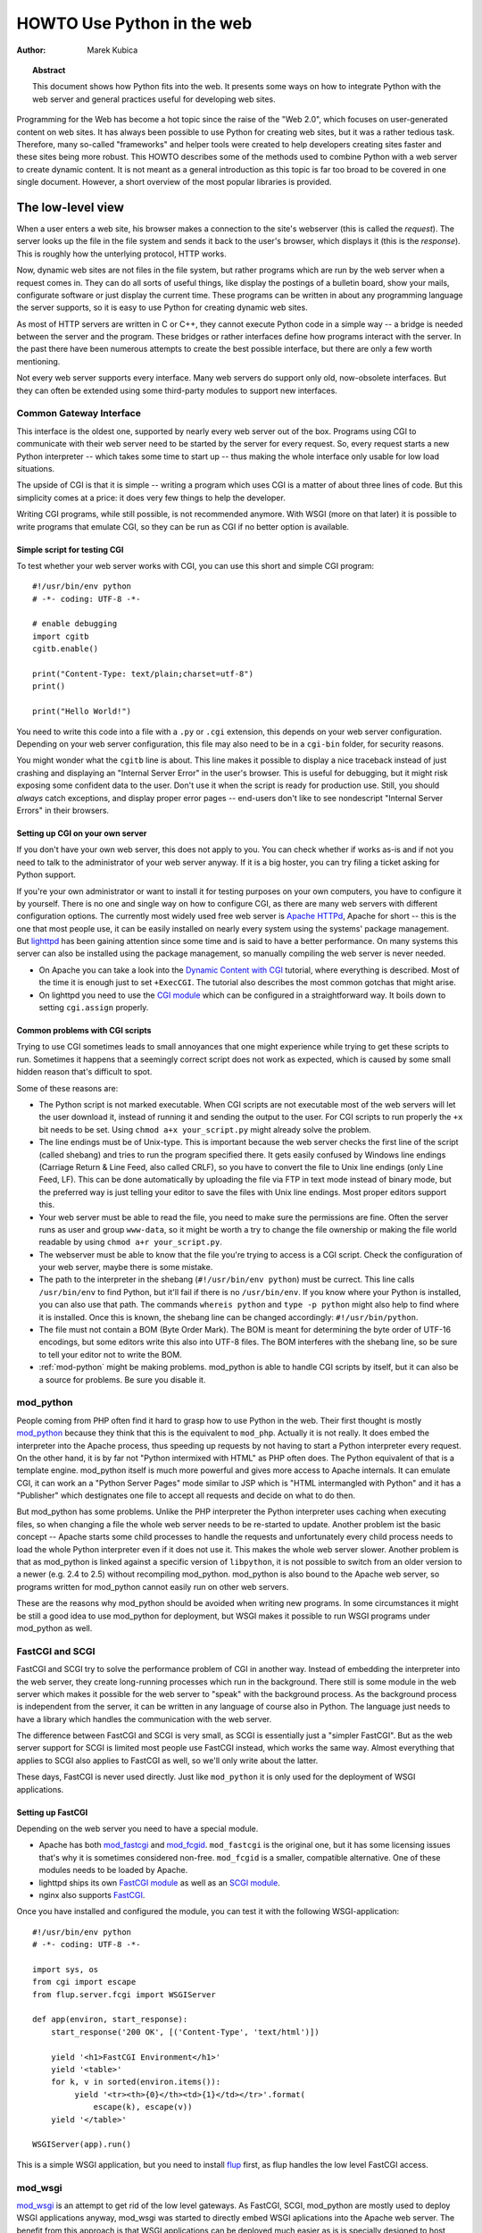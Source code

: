 *******************************
  HOWTO Use Python in the web
*******************************

:Author: Marek Kubica

.. topic:: Abstract

   This document shows how Python fits into the web.  It presents some ways on
   how to integrate Python with the web server and general practices useful for
   developing web sites.


Programming for the Web has become a hot topic since the raise of the "Web 2.0",
which focuses on user-generated content on web sites.  It has always been
possible to use Python for creating web sites, but it was a rather tedious task.
Therefore, many so-called "frameworks" and helper tools were created to help
developers creating sites faster and these sites being more robust.  This HOWTO
describes some of the methods used to combine Python with a web server to create
dynamic content.  It is not meant as a general introduction as this topic is far
too broad to be covered in one single document.  However, a short overview of
the most popular libraries is provided.

.. seealso::

   While this HOWTO tries to give an overview over Python in the Web, it cannot
   always be as up to date as desired.  Web development in Python is moving
   forward rapidly, so the wiki page on `Web Programming
   <http://wiki.python.org/moin/WebProgramming>`_ might be more in sync with
   recent development.


The low-level view
==================

.. .. image:: http.png

When a user enters a web site, his browser makes a connection to the site's
webserver (this is called the *request*).  The server looks up the file in the
file system and sends it back to the user's browser, which displays it (this is
the *response*).  This is roughly how the unterlying protocol, HTTP works.

Now, dynamic web sites are not files in the file system, but rather programs
which are run by the web server when a request comes in.  They can do all sorts
of useful things, like display the postings of a bulletin board, show your
mails, configurate software or just display the current time.  These programs
can be written in about any programming language the server supports, so it is
easy to use Python for creating dynamic web sites.

As most of HTTP servers are written in C or C++, they cannot execute Python code
in a simple way -- a bridge is needed between the server and the program.  These
bridges or rather interfaces define how programs interact with the server.  In
the past there have been numerous attempts to create the best possible
interface, but there are only a few worth mentioning.

Not every web server supports every interface.  Many web servers do support only
old, now-obsolete interfaces.  But they can often be extended using some
third-party modules to support new interfaces.


Common Gateway Interface
------------------------

This interface is the oldest one, supported by nearly every web server out of
the box.  Programs using CGI to communicate with their web server need to be
started by the server for every request.  So, every request starts a new Python
interpreter -- which takes some time to start up -- thus making the whole
interface only usable for low load situations.

The upside of CGI is that it is simple -- writing a program which uses CGI is a
matter of about three lines of code.  But this simplicity comes at a price: it
does very few things to help the developer.

Writing CGI programs, while still possible, is not recommended anymore.  With
WSGI (more on that later) it is possible to write programs that emulate CGI, so
they can be run as CGI if no better option is available.

.. seealso::

   The Python standard library includes some modules that are helpful for
   creating plain CGI programs:

   * :mod:`cgi` -- Handling of user input in CGI scripts
   * :mod:`cgitb` -- Displays nice tracebacks when errors happen in of CGI
     applications, instead of presenting a "500 Internal Server Error" message

   The Python wiki features a page on `CGI scripts
   <http://wiki.python.org/moin/CgiScripts>`_ with some additional information
   about CGI in Python.


Simple script for testing CGI
^^^^^^^^^^^^^^^^^^^^^^^^^^^^^

To test whether your web server works with CGI, you can use this short and
simple CGI program::

    #!/usr/bin/env python
    # -*- coding: UTF-8 -*-

    # enable debugging
    import cgitb
    cgitb.enable()

    print("Content-Type: text/plain;charset=utf-8")
    print()

    print("Hello World!")

You need to write this code into a file with a ``.py`` or ``.cgi`` extension,
this depends on your web server configuration.  Depending on your web server
configuration, this file may also need to be in a ``cgi-bin`` folder, for
security reasons.

You might wonder what the ``cgitb`` line is about.  This line makes it possible
to display a nice traceback instead of just crashing and displaying an "Internal
Server Error" in the user's browser.  This is useful for debugging, but it might
risk exposing some confident data to the user.  Don't use it when the script is
ready for production use.  Still, you should *always* catch exceptions, and
display proper error pages -- end-users don't like to see nondescript "Internal
Server Errors" in their browsers.


Setting up CGI on your own server
^^^^^^^^^^^^^^^^^^^^^^^^^^^^^^^^^

If you don't have your own web server, this does not apply to you.  You can
check whether if works as-is and if not you need to talk to the administrator of
your web server anyway. If it is a big hoster, you can try filing a ticket
asking for Python support.

If you're your own administrator or want to install it for testing purposes on
your own computers, you have to configure it by yourself.  There is no one and
single way on how to configure CGI, as there are many web servers with different
configuration options.  The currently most widely used free web server is
`Apache HTTPd <http://httpd.apache.org/>`_, Apache for short -- this is the one
that most people use, it can be easily installed on nearly every system using
the systems' package management.  But `lighttpd <http://www.lighttpd.net>`_ has
been gaining attention since some time and is said to have a better performance.
On many systems this server can also be installed using the package management,
so manually compiling the web server is never needed.

* On Apache you can take a look into the `Dynamic Content with CGI
  <http://httpd.apache.org/docs/2.2/howto/cgi.html>`_ tutorial, where everything
  is described.  Most of the time it is enough just to set ``+ExecCGI``.  The
  tutorial also describes the most common gotchas that might arise.
* On lighttpd you need to use the `CGI module
  <http://trac.lighttpd.net/trac/wiki/Docs%3AModCGI>`_ which can be configured
  in a straightforward way.  It boils down to setting ``cgi.assign`` properly.


Common problems with CGI scripts
^^^^^^^^^^^^^^^^^^^^^^^^^^^^^^^^

Trying to use CGI sometimes leads to small annoyances that one might experience
while trying to get these scripts to run.  Sometimes it happens that a seemingly
correct script does not work as expected, which is caused by some small hidden
reason that's difficult to spot.

Some of these reasons are:

* The Python script is not marked executable.  When CGI scripts are not
  executable most of the web servers will let the user download it, instead of
  running it and sending the output to the user.  For CGI scripts to run
  properly the ``+x`` bit needs to be set.  Using ``chmod a+x your_script.py``
  might already solve the problem.
* The line endings must be of Unix-type.  This is important because the web
  server checks the first line of the script (called shebang) and tries to run
  the program specified there.  It gets easily confused by Windows line endings
  (Carriage Return & Line Feed, also called CRLF), so you have to convert the
  file to Unix line endings (only Line Feed, LF).  This can be done
  automatically by uploading the file via FTP in text mode instead of binary
  mode, but the preferred way is just telling your editor to save the files with
  Unix line endings.  Most proper editors support this.
* Your web server must be able to read the file, you need to make sure the
  permissions are fine.  Often the server runs as user and group ``www-data``,
  so it might be worth a try to change the file ownership or making the file
  world readable by using ``chmod a+r your_script.py``.
* The webserver must be able to know that the file you're trying to access is a
  CGI script.  Check the configuration of your web server, maybe there is some
  mistake.
* The path to the interpreter in the shebang (``#!/usr/bin/env python``) must be
  currect.  This line calls ``/usr/bin/env`` to find Python, but it'll fail if
  there is no ``/usr/bin/env``.  If you know where your Python is installed, you
  can also use that path.  The commands ``whereis python`` and ``type -p
  python`` might also help to find where it is installed.  Once this is known,
  the shebang line can be changed accordingly: ``#!/usr/bin/python``.
* The file must not contain a BOM (Byte Order Mark). The BOM is meant for
  determining the byte order of UTF-16 encodings, but some editors write this
  also into UTF-8 files.  The BOM interferes with the shebang line, so be sure
  to tell your editor not to write the BOM.
* :ref:`mod-python` might be making problems.  mod_python is able to handle CGI
  scripts by itself, but it can also be a source for problems.  Be sure you
  disable it.


.. _mod-python:

mod_python
----------

People coming from PHP often find it hard to grasp how to use Python in the web.
Their first thought is mostly `mod_python <http://www.modpython.org/>`_ because
they think that this is the equivalent to ``mod_php``.  Actually it is not
really.  It does embed the interpreter into the Apache process, thus speeding up
requests by not having to start a Python interpreter every request.  On the
other hand, it is by far not "Python intermixed with HTML" as PHP often does.
The Python equivalent of that is a template engine.  mod_python itself is much
more powerful and gives more access to Apache internals.  It can emulate CGI, it
can work an a "Python Server Pages" mode similar to JSP which is "HTML
intermangled with Python" and it has a "Publisher" which destignates one file to
accept all requests and decide on what to do then.

But mod_python has some problems.  Unlike the PHP interpreter the Python
interpreter uses caching when executing files, so when changing a file the whole
web server needs to be re-started to update.  Another problem ist the basic
concept -- Apache starts some child processes to handle the requests and
unfortunately every child process needs to load the whole Python interpreter
even if it does not use it.  This makes the whole web server slower.  Another
problem is that as mod_python is linked against a specific version of
``libpython``, it is not possible to switch from an older version to a newer
(e.g. 2.4 to 2.5) without recompiling mod_python.  mod_python is also bound to
the Apache web server, so programs written for mod_python cannot easily run on
other web servers.

These are the reasons why mod_python should be avoided when writing new
programs.  In some circumstances it might be still a good idea to use mod_python
for deployment, but WSGI makes it possible to run WSGI programs under mod_python
as well.


FastCGI and SCGI
----------------

FastCGI and SCGI try to solve the performance problem of CGI in another way.
Instead of embedding the interpreter into the web server, they create
long-running processes which run in the background. There still is some module
in the web server which makes it possible for the web server to "speak" with the
background process.  As the background process is independent from the server,
it can be written in any language of course also in Python.  The language just
needs to have a library which handles the communication with the web server.

The difference between FastCGI and SCGI is very small, as SCGI is essentially
just a "simpler FastCGI".  But as the web server support for SCGI is limited
most people use FastCGI instead, which works the same way.  Almost everything
that applies to SCGI also applies to FastCGI as well, so we'll only write about
the latter.

These days, FastCGI is never used directly.  Just like ``mod_python`` it is only
used for the deployment of WSGI applications.

.. seealso::

   * `FastCGI, SCGI, and Apache: Background and Future
     <http://www.vmunix.com/mark/blog/archives/2006/01/02/fastcgi-scgi-and-apache-background-and-future/>`_
     is a discussion on why the concept of FastCGI and SCGI is better that that
     of mod_python.


Setting up FastCGI
^^^^^^^^^^^^^^^^^^

Depending on the web server you need to have a special module.

* Apache has both `mod_fastcgi <http://www.fastcgi.com/>`_ and `mod_fcgid
  <http://fastcgi.coremail.cn/>`_.  ``mod_fastcgi`` is the original one, but it
  has some licensing issues that's why it is sometimes considered non-free.
  ``mod_fcgid`` is a smaller, compatible alternative. One of these modules needs
  to be loaded by Apache.
* lighttpd ships its own `FastCGI module
  <http://trac.lighttpd.net/trac/wiki/Docs%3AModFastCGI>`_ as well as an `SCGI
  module <http://trac.lighttpd.net/trac/wiki/Docs%3AModSCGI>`_.
* nginx also supports `FastCGI
  <http://wiki.codemongers.com/NginxSimplePythonFCGI>`_.

Once you have installed and configured the module, you can test it with the
following WSGI-application::

    #!/usr/bin/env python
    # -*- coding: UTF-8 -*-

    import sys, os
    from cgi import escape
    from flup.server.fcgi import WSGIServer

    def app(environ, start_response):
        start_response('200 OK', [('Content-Type', 'text/html')])

        yield '<h1>FastCGI Environment</h1>'
        yield '<table>'
        for k, v in sorted(environ.items()):
             yield '<tr><th>{0}</th><td>{1}</td></tr>'.format(
                 escape(k), escape(v))
        yield '</table>'

    WSGIServer(app).run()

This is a simple WSGI application, but you need to install `flup
<http://pypi.python.org/pypi/flup/1.0>`_ first, as flup handles the low level
FastCGI access.

.. seealso::

   There is some documentation on `setting up Django with FastCGI
   <http://www.djangoproject.com/documentation/fastcgi/>`_, most of which can be
   reused for other WSGI-compliant frameworks and libraries.  Only the
   ``manage.py`` part has to be changed, the example used here can be used
   instead. Django does more or less the exact same thing.


mod_wsgi
--------

`mod_wsgi <http://www.modwsgi.org/>`_ is an attempt to get rid of the low level
gateways.  As FastCGI, SCGI, mod_python are mostly used to deploy WSGI
applications anyway, mod_wsgi was started to directly embed WSGI aplications
into the Apache web server.  The benefit from this approach is that WSGI
applications can be deployed much easier as is is specially designed to host
WSGI applications -- unlike the other low level methods which have glue code to
host WSGI applications (like flup which was mentioned before).  The downside is
that mod_wsgi is limited to the Apache web server, other servers would need
their own implementations of mod_wsgi.

It supports two modes: the embedded mode in which it integrates with the Apache
process and the daemon mode which is more FastCGI-like.  Contrary to FastCGI,
mod_wsgi handles the worker-processes by itself which makes administration
easier.


.. _WSGI:

Step back: WSGI
===============

WSGI was already mentioned several times so it has to be something important.
In fact it really is, so now it's time to explain.

The *Web Server Gateway Interface*, :pep:`333` or WSGI for short is currently
the best possible way to Python web programming.  While it is great for
programmers writing frameworks, the normal person does not need to get in direct
contact with it.  But when choosing a framework for web development it is a good
idea to take one which supports WSGI.

The big profit from WSGI is the unification.  When your program is compatible
with WSGI -- that means that your framework has support for WSGI, your program
can be deployed on every web server interface for which there are WSGI wrappers.
So you do not need to care about whether the user uses mod_python or FastCGI --
with WSGI it just works on any gateway interface.  The Python standard library
contains its own WSGI server :mod:`wsgiref`, which is a small web server that
can be used for testing.

A really great WSGI feature are the middlewares.  Middlewares are layers around
your program which can add various functionality to it.  There is a `number of
middlewares <http://wsgi.org/wsgi/Middleware_and_Utilities>`_ already available.
For example, instead of writing your own session management (to identify a user
in subsequent requests, as HTTP does not maintain state, so it does now know
that the requests belong to the same user) you can just take one middleware,
plug it in and you can rely an already existing functionality.  The same thing
is compression -- say you want to compress your HTML using gzip, to save your
server's bandwidth.  So you only need to plug-in a middleware and you're done.
Authentication is also a problem easily solved using a middleware.

So, generally -- although WSGI may seem complex, the initial phase of learning
can be very rewarding as WSGI does already have solutions to many problems that
might arise while writing web sites.


WSGI Servers
------------

The code that is used to connect to various low level gateways like CGI or
mod_python is called *WSGI server*.  One of these servers is ``flup`` which was
already mentioned and supports FastCGI, SCGI as well as `AJP
<http://en.wikipedia.org/wiki/Apache_JServ_Protocol>`_.  Some of these servers
are written in Python as ``flup`` is, but there also exist others which are
written in C and can be used as drop-in replacements.

There are quite a lot of servers already available, so a Python web application
can be deployed nearly everywhere.  This is one big advantage that Python has
compared with other web techniques.

.. seealso::

   A good overview of all WSGI-related code can be found in the `WSGI wiki
   <http://wsgi.org/wsgi>`_, which contains an extensive list of `WSGI servers
   <http://wsgi.org/wsgi/Servers>`_, which can be used by *every* application
   supporting WSGI.

   You might be interested in some WSGI-supporting modules already contained in
   the standard library, namely:

   * :mod:`wsgiref` -- some tiny utilities and servers for WSGI


Case study: MoinMoin
--------------------

What does WSGI give the web application developer?  Let's take a look on one
long existing web application written in Python without using WSGI.

One of the most widely used wiki software is `MoinMoin <http://moinmo.in/>`_.
It was created in 2000, so it predates WSGI by about three years.  While it now
includes support for WSGI, older versions needed separate code to run on CGI,
mod_python, FastCGI and standalone.  Now, this all is possible by using WSGI and
the already-written gateways.  For running with on FastCGI ``flup`` can be used,
for running a standalone server :mod:`wsgiref` is the way to go.


Model-view-controller
=====================

The term *MVC* is often heard in statements like "framework *foo* supports MVC".
While MVC is not really something technical but rather organisational, many web
frameworks use this model to help the developer to bring structure into his
program.  Bigger web applications can have lots of code so it is a good idea to
have structure in the program right from the beginnings.  That way, even users
of other frameworks (or even languages, as MVC is nothing Python-specific) can
understand the existing code easier, as they are already familiar with the
structure.

MVC stands for three components:

* The *model*.  This is the data that is meant to modify.  In Python frameworks
  this component is often represented by the classes used by the
  object-relational mapper.  So, all declarations go here.
* The *view*.  This component's job is to display the data of the model to the
  user.  Typically this component is represented by the templates.
* The *controller*.  This is the layer between the user and the model.  The
  controller reacts on user actions (like opening some specific URL) and tells
  the model to modify the data if necessary.

While one might think that MVC is a complex design pattern, in fact it is not.
It is used in Python because it has turned out to be useful for creating clean,
maintainable web sites.

.. note::

   While not all Python frameworks explicitly support MVC, it is often trivial
   to create a web site which uses the MVC pattern by separating the data logic
   (the model) from the user interaction logic (the controller) and the
   templates (the view).  That's why it is important not to write unnecessary
   Python code in the templates -- it is against MVC and creates more chaos.

.. seealso::

   The english Wikipedia has an article about the `Model-View-Controller pattern
   <http://en.wikipedia.org/wiki/Model-view-controller>`_, which includes a long
   list of web frameworks for different programming languages.


Ingredients for web sites
=========================

Web sites are complex constructs, so tools were created to help the web site
developer to make his work maintainable.  None of these tools are in any way
Python specific, they also exist for other programming languages as well.  Of
course, developers are not forced to use these tools and often there is no
"best" tool, but it is worth informing yourself before choosing something
because of the big number of helpers that the developer can use.


.. seealso::

   People have written far more components that can be combined than these
   presented here.  The Python wiki has a page about these components, called
   `Web Components <http://wiki.python.org/moin/WebComponents>`_.


Templates
---------

Mixing of HTML and Python code is possible with some libraries.  While
convenient at first, it leads to horribly unmaintainable code.  That's why
templates exist.  Templates are, in the simplest case, just HTML files with
placeholders.  The HTML is sent to the user's browser after filling out the
placeholders.

Python already includes such simple templates::

    # a simple template
    template = "<html><body><h1>Hello {who}!</h1></body></html>"
    print(template.format(who="Reader"))

The Python standard library also includes some more advanced templates usable
through :class:`string.Template`, but in HTML templates it is needed to use
conditional and looping contructs like Python's *for* and *if*.  So, some
*template engine* is needed.

Now, Python has a lot of template engines which can be used with or without a
`framework`_.  Some of these are using a plain-text programming language which
is very easy to learn as it is quite limited while others use XML so the
template output is always guaranteed to be valid XML.  Some `frameworks`_ ship
their own template engine or recommend one particular.  If one is not yet sure,
using these is a good idea.

.. note::

   While Python has quite a lot of different template engines it usually does
   not make sense to use a homebrewed template system.  The time needed to
   evaluate all templating systems is not really worth it, better invest the
   time in looking through the most popular ones.  Some frameworks have their
   own template engine or have a recommentation for one.  It's wise to use
   these.

   Popular template engines include:

   * Mako
   * Genshi
   * Jinja

.. seealso::

   Lots of different template engines divide the attention between themselves
   because it's easy to create them in Python.  The page `Templating
   <http://wiki.python.org/moin/Templating>`_ in the wiki lists a big,
   ever-growing number of these.


Data persistence
----------------

*Data persistence*, while sounding very complicated is just about storing data.
This data might be the text of blog entries, the postings of a bulletin board or
the text of a wiki page.  As always, there are different ways to store
informations on a web server.

Often relational database engines like `MySQL <http://www.mysql.com/>`_ or
`PostgreSQL <http://http://www.postgresql.org/>`_ are used due to their good
performance handling very large databases consisting of up to millions of
entries.  These are *queried* using a language called `SQL
<http://en.wikipedia.org/wiki/SQL>`_.  Python programmers in general do not like
SQL too much, they prefer to work with objects.  It is possible to save Python
objects into a database using a technology called `ORM
<http://en.wikipedia.org/wiki/Object-relational_mapping>`_.  ORM translates all
object-oriented access into SQL code under the hood, the user does not need to
think about it.  Most `frameworks`_ use ORMs and it works quite well.

A second possibility is using files that are saved on the hard disk (sometimes
called flatfiles).  This is very easy, but is not too fast.  There is even a
small database engine called `SQLite <http://www.sqlite.org/>`_ which is bundled
with Python in the :mod:`sqlite` module and uses only one file.  This database
can be used to store objects via an ORM and has no other dependencies.  For
smaller sites SQLite is just enough.  But it is not the only way in which data
can be saved into the file systems.  Sometimes normal, plain text files are
enough.

The third and least used possibility are so-called object oriented databases.
These databases store the *actual objects* instead of the relations that
OR-mapping creates between rows in a database.  This has the advantage that
nearly all objects can be saven in a straightforward way, unlike in relational
databases where some objects are very hard to represent with ORMs.

`Frameworks`_ often give the users hints on which method to choose, it is
usually a good idea to stick to these unless there are some special requirements
which require to use the one method and not the other.

.. seealso::

   * `Persistence Tools <http://wiki.python.org/moin/PersistenceTools>`_ lists
     possibilities on how to save data in the file system, some of these modules
     are part of the standard library
   * `Database Programming <http://wiki.python.org/moin/DatabaseProgramming>`_
     helps on choosing a method on how to save the data
   * `SQLAlchemy <http://www.sqlalchemy.org/>`_, the most powerful OR-Mapper for
     Python and `Elixir <http://elixir.ematia.de/>`_ which makes it easier to
     use
   * `SQLObject <http://www.sqlobject.org/>`_, another popular OR-Mapper
   * `ZODB <https://launchpad.net/zodb>`_ and `Durus
     <http://www.mems-exchange.org/software/durus/>`_, two object oriented
     databases


.. _framework:

Frameworks
==========

As web sites can easily become quite large, there are so-called frameworks which
were created to help the developer with making these sites.  Although the most
well-known framework is Ruby on Rails, Python does also have its own frameworks
which are partly inspired by Rails or which were existing a long time before
Rails.

Two possible approaches to web frameworks exist: the minimalistic approach and
the all-inclusive approach (somtimes called *full-stack*). Frameworks which are
all-inclusive give you everything you need to start working, like a template
engine, some way to save and access data in databases and many features more.
Most users are best off using these as they are widely used by lots of other
users and well documented in form of books and tutorials.  Other web frameworks
go the minimalistic approach trying to be as flexible as possible leaving the
user the freedom to choose what's best for him.

The majority of users is best off with all-inclusive framewors.  They bring
everything along so a user can just jump in and start to code.  While they do
have some limitations they can fullfill 80% of what one will ever want to
perfectly.  They consist of various components which are designed to work
together as good as possible.

The multitude of web frameworks written in Python demonstrates that it is really
easy to write one.  One of the most well-known web applications written in
Python is `Zope <http://www.zope.org/>`_ which can be regarded as some kind of
big framework.  But Zope was not the only framework, there were some others
which are by now nearly forgotten.  These do not need to be mentioned anymore,
because most people that used them moved on to newer ones.


Some notable frameworks
-----------------------

There is an incredible number of frameworks, so there is no way to describe them
all.  It is not even necessary, as most of these frameworks are nothing special
and everything that can be done with these can also be done with one of the
popular ones.


Django
^^^^^^

`Django <http://www.djangoproject.com/>`_ is a framework consisting of several
tightly coupled elements which were written from scratch and work together very
well.  It includes an ORM which is quite powerful while being simple to use and
has a great online administration interface which makes it possible to edit the
data in the database with a browser.  The template engine is text-based and is
designed to be usable for page designers who cannot write Python.  It supports
so-called template inheritance and filters (which work like Unix pipes).  Django
has many handy features bundled, like creation of RSS feeds or generic views
which make it possible to write web sites nearly without any Python code.

It has a big, international community which has created many sites using Django.
There are also quite a lot of add-on projects which extend Django's normal
functionality.  This is partly due to Django's well written `online
documentation <http://doc.djangoproject.com/>`_ and the `Django book
<http://www.djangobook.com/>`_.


.. note::

   Although Django is an MVC-style framework, it calls the components
   differently, which is described in the `Django FAQ
   <http://www.djangoproject.com/documentation/faq/#django-appears-to-be-a-mvc-framework-but-you-call-the-controller-the-view-and-the-view-the-template-how-come-you-don-t-use-the-standard-names>`_.


TurboGears
^^^^^^^^^^

The other popular web framework in Python is `TurboGears
<http://www.turbogears.org/>`_.  It takes the approach of using already existing
components and combining them with glue code to create a seamless experience.
TurboGears gives the user more flexibility on which components to choose, the
ORM can be switched between some easy to use but limited and complex but very
powerful.  Same goes for the template engine.  One strong point about TurboGears
is that the components that it consists of can be used easily in other projects
without depending on TurboGears, for example the underlying web server CherryPy.

The documentation can be found in the `TurboGears wiki
<http://docs.turbogears.org/>`_, where links to screencasts can be found.
TurboGears has also an active user community which can respond to most related
questions.  There is also a `TurboGears book <http://turbogearsbook.com/>`_
published, which is a good starting point.

The plan for the next major version of TurboGears, version 2.0 is to switch to a
more flexible base provided by another very flexible web framework called
`Pylons <http://pylonshq.com/>`_.


Other notable frameworks
^^^^^^^^^^^^^^^^^^^^^^^^

These two are of course not the only frameworks that are available, there are
also some less-popular frameworks worth mentioning.

One of these is the already mentioned Zope, which has been around for quite a
long time.  With Zope 2.x having been known as rather un-pythonic, the newer
Zope 3.x tries to change that and therefore gets more acceptance from Python
programmers.  These efforts already showed results, there is a project which
connects Zope with WSGI called `Repoze <http://repoze.org/>`_ and another
project called `Grok <http://grok.zope.org/>`_ which makes it possible for
"normal" Python programmers use the very mature Zope components.

Another framework that's already been mentioned is `Pylons`_.  Pylons is much
like TurboGears with ab even stronger emphasis on flexibility, which is bought
at the cost of being more difficult to use.  Nearly every component can be
exchanged, which makes it necessary to use the documentation of every single
component, because there are so many Pylons combinations possible that can
satisfy every requirement.  Pylons builds upon `Paste
<http://pythonpaste.org/>`_, an extensive set of tools which are handy for WSGI.

And that's still not everything.  The most up-to-date information can always be
found in the Python wiki.

.. seealso::

   The Python wiki contains an extensive list of `web frameworks
   <http://wiki.python.org/moin/WebFrameworks>`_.

   Most frameworks also have their own mailing lists and IRC channels, look out
   for these on the projects' websites.  There is also a general "Python in the
   Web" IRC channel on freenode called `#python.web
   <http://wiki.python.org/moin/PoundPythonWeb>`_.
